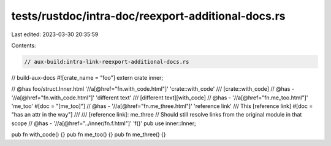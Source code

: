 tests/rustdoc/intra-doc/reexport-additional-docs.rs
===================================================

Last edited: 2023-03-30 20:35:59

Contents:

.. code-block:: rs

    // aux-build:intra-link-reexport-additional-docs.rs
// build-aux-docs
#![crate_name = "foo"]
extern crate inner;

// @has foo/struct.Inner.html '//a[@href="fn.with_code.html"]' 'crate::with_code'
/// [crate::with_code]
// @has - '//a[@href="fn.with_code.html"]' 'different text'
/// [different text][with_code]
// @has - '//a[@href="fn.me_too.html"]' 'me_too'
#[doc = "[me_too]"]
// @has - '//a[@href="fn.me_three.html"]' 'reference link'
/// This [reference link]
#[doc = "has an attr in the way"]
///
/// [reference link]: me_three
// Should still resolve links from the original module in that scope
// @has - '//a[@href="../inner/fn.f.html"]' 'f()'
pub use inner::Inner;

pub fn with_code() {}
pub fn me_too() {}
pub fn me_three() {}


